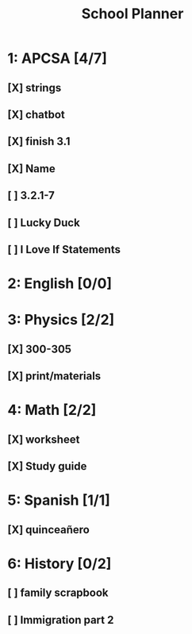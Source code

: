 #+TITLE: School Planner
* 1: APCSA   [4/7]
** [X] strings
** [X] chatbot
** [X] finish 3.1
** [X] Name
** [ ] 3.2.1-7
** [ ] Lucky Duck
** [ ] I Love If Statements
* 2: English [0/0]
* 3: Physics [2/2]
** [X] 300-305
** [X] print/materials
* 4: Math    [2/2]
** [X] worksheet
** [X] Study guide
* 5: Spanish [1/1]
** [X] quinceañero
* 6: History [0/2]
** [ ] family scrapbook
** [ ] Immigration part 2
